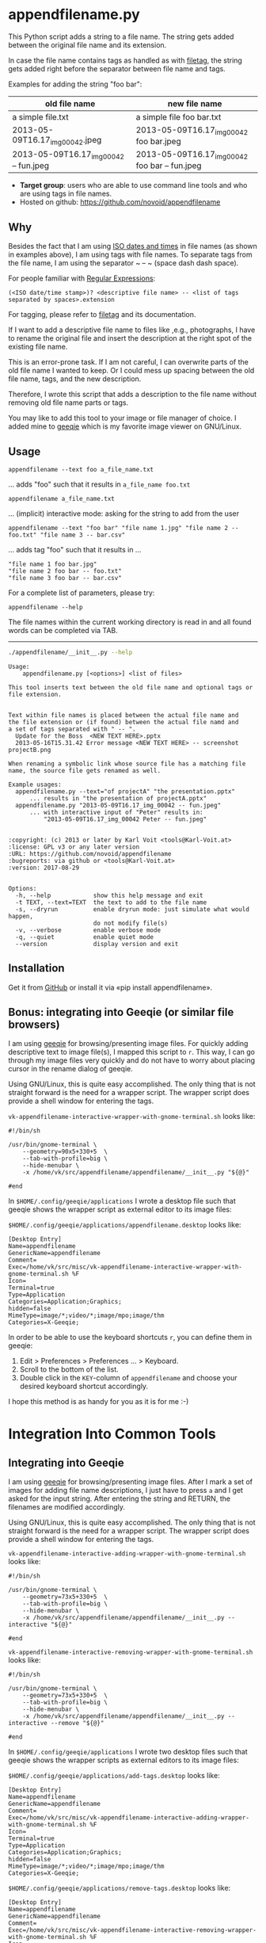* appendfilename.py

[[file:bin/screencast.gif]]

This Python script adds a string to a file name. The string gets added
between the original file name and its extension.

In case the file name contains tags as handled as with [[https://github.com/novoid/filetag][filetag]], the
string gets added right before the separator between file name and
tags.

Examples for adding the string "foo bar":

| *old file name*                        | *new file name*                                |
|----------------------------------------+------------------------------------------------|
| a simple file.txt                      | a simple file foo bar.txt                      |
| 2013-05-09T16.17_img_00042.jpeg        | 2013-05-09T16.17_img_00042 foo bar.jpeg        |
| 2013-05-09T16.17_img_00042 -- fun.jpeg | 2013-05-09T16.17_img_00042 foo bar -- fun.jpeg |

- *Target group*: users who are able to use command line tools and who
  are using tags in file names.
- Hosted on github: https://github.com/novoid/appendfilename

** Why

Besides the fact that I am using [[https://en.wikipedia.org/wiki/Iso_date][ISO dates and times]] in file names
(as shown in examples above), I am using tags with file names. To
separate tags from the file name, I am using the separator ~ -- ~
(space dash dash space).

For people familiar with [[https://en.wikipedia.org/wiki/Regex][Regular Expressions]]:

: (<ISO date/time stamp>)? <descriptive file name> -- <list of tags separated by spaces>.extension

For tagging, please refer to [[https://github.com/novoid/filetag][filetag]] and its documentation.

If I want to add a descriptive file name to files like ,e.g.,
photographs, I have to rename the original file and insert the
description at the right spot of the existing file name.

This is an error-prone task. If I am not careful, I can overwrite
parts of the old file name I wanted to keep. Or I could mess up
spacing between the old file name, tags, and the new description.

Therefore, I wrote this script that adds a description to the file
name without removing old file name parts or tags.

You may like to add this tool to your image or file manager of
choice. I added mine to [[http://geeqie.sourceforge.net/][geeqie]] which is my favorite image viewer on
GNU/Linux.

** Usage

: appendfilename --text foo a_file_name.txt
... adds "foo" such that it results in ~a_file_name foo.txt~

: appendfilename a_file_name.txt
... (implicit) interactive mode: asking for the string to add from the user

: appendfilename --text "foo bar" "file name 1.jpg" "file name 2 -- foo.txt" "file name 3 -- bar.csv"
... adds tag "foo" such that it results in ...
: "file name 1 foo bar.jpg"
: "file name 2 foo bar -- foo.txt"
: "file name 3 foo bar -- bar.csv"

For a complete list of parameters, please try:
: appendfilename --help

The file names within the current working directory is read in and all
found words can be completed via TAB.

-----------------------

#+BEGIN_SRC sh :results output :wrap src
./appendfilename/__init__.py --help
#+END_SRC

#+BEGIN_src
Usage:
    appendfilename.py [<options>] <list of files>

This tool inserts text between the old file name and optional tags or file extension.


Text within file names is placed between the actual file name and
the file extension or (if found) between the actual file namd and
a set of tags separated with " -- ".
  Update for the Boss  <NEW TEXT HERE>.pptx
  2013-05-16T15.31.42 Error message <NEW TEXT HERE> -- screenshot projectB.png

When renaming a symbolic link whose source file has a matching file
name, the source file gets renamed as well.

Example usages:
  appendfilename.py --text="of projectA" "the presentation.pptx"
      ... results in "the presentation of projectA.pptx"
  appendfilename.py "2013-05-09T16.17_img_00042 -- fun.jpeg"
      ... with interactive input of "Peter" results in:
          "2013-05-09T16.17_img_00042 Peter -- fun.jpeg"


:copyright: (c) 2013 or later by Karl Voit <tools@Karl-Voit.at>
:license: GPL v3 or any later version
:URL: https://github.com/novoid/appendfilename
:bugreports: via github or <tools@Karl-Voit.at>
:version: 2017-08-29


Options:
  -h, --help            show this help message and exit
  -t TEXT, --text=TEXT  the text to add to the file name
  -s, --dryrun          enable dryrun mode: just simulate what would happen,
                        do not modify file(s)
  -v, --verbose         enable verbose mode
  -q, --quiet           enable quiet mode
  --version             display version and exit
#+END_src


** Installation

Get it from [[https://github.com/novoid/appendfilename][GitHub]] or install it via «pip install appendfilename».

** Bonus: integrating into Geeqie (or similar file browsers)

I am using [[http://geeqie.sourceforge.net/][geeqie]] for browsing/presenting image files. For quickly
adding descriptive text to image file(s), I mapped this script to
~r~. This way, I can go through my image files very quickly and do not
have to worry about placing cursor in the rename dialog of geeqie.

Using GNU/Linux, this is quite easy accomplished. The only thing that
is not straight forward is the need for a wrapper script. The wrapper
script does provide a shell window for entering the tags.

~vk-appendfilename-interactive-wrapper-with-gnome-terminal.sh~ looks like:
: #!/bin/sh
:
: /usr/bin/gnome-terminal \
:     --geometry=90x5+330+5  \
:     --tab-with-profile=big \
:     --hide-menubar \
:     -x /home/vk/src/appendfilename/appendfilename/__init__.py "${@}"
:
: #end

In ~$HOME/.config/geeqie/applications~ I wrote a desktop file such
that geeqie shows the wrapper script as external editor to its
image files:

~$HOME/.config/geeqie/applications/appendfilename.desktop~ looks like:
: [Desktop Entry]
: Name=appendfilename
: GenericName=appendfilename
: Comment=
: Exec=/home/vk/src/misc/vk-appendfilename-interactive-wrapper-with-gnome-terminal.sh %F
: Icon=
: Terminal=true
: Type=Application
: Categories=Application;Graphics;
: hidden=false
: MimeType=image/*;video/*;image/mpo;image/thm
: Categories=X-Geeqie;

In order to be able to use the keyboard shortcuts ~r~, you can define
them in geeqie:
1. Edit > Preferences > Preferences ... > Keyboard.
2. Scroll to the bottom of the list.
3. Double click in the ~KEY~-column of ~appendfilename~ and choose
   your desired keyboard shortcut accordingly.

I hope this method is as handy for you as it is for me :-)


* Integration Into Common Tools

** Integrating into Geeqie

I am using [[http://geeqie.sourceforge.net/][geeqie]] for browsing/presenting image files. After I
mark a set of images for adding file name descriptions, I just have to
press ~a~ and I get asked for the input string. After entering the string and
RETURN, the filenames are modified accordingly.

Using GNU/Linux, this is quite easy accomplished. The only thing that
is not straight forward is the need for a wrapper script. The wrapper
script does provide a shell window for entering the tags.

~vk-appendfilename-interactive-adding-wrapper-with-gnome-terminal.sh~ looks like:
: #!/bin/sh
:
: /usr/bin/gnome-terminal \
:     --geometry=73x5+330+5  \
:     --tab-with-profile=big \
:     --hide-menubar \
:     -x /home/vk/src/appendfilename/appendfilename/__init__.py --interactive "${@}"
:
: #end

~vk-appendfilename-interactive-removing-wrapper-with-gnome-terminal.sh~
looks like:
: #!/bin/sh
:
: /usr/bin/gnome-terminal \
:     --geometry=73x5+330+5  \
:     --tab-with-profile=big \
:     --hide-menubar \
:     -x /home/vk/src/appendfilename/appendfilename/__init__.py --interactive --remove "${@}"
:
: #end

In ~$HOME/.config/geeqie/applications~ I wrote two desktop files such
that geeqie shows the wrapper scripts as external editors to its
image files:

~$HOME/.config/geeqie/applications/add-tags.desktop~ looks like:
: [Desktop Entry]
: Name=appendfilename
: GenericName=appendfilename
: Comment=
: Exec=/home/vk/src/misc/vk-appendfilename-interactive-adding-wrapper-with-gnome-terminal.sh %F
: Icon=
: Terminal=true
: Type=Application
: Categories=Application;Graphics;
: hidden=false
: MimeType=image/*;video/*;image/mpo;image/thm
: Categories=X-Geeqie;

~$HOME/.config/geeqie/applications/remove-tags.desktop~ looks like:
: [Desktop Entry]
: Name=appendfilename
: GenericName=appendfilename
: Comment=
: Exec=/home/vk/src/misc/vk-appendfilename-interactive-removing-wrapper-with-gnome-terminal.sh %F
: Icon=
: Terminal=true
: Type=Application
: Categories=Application;Graphics;
: hidden=false
: MimeType=image/*;video/*;image/mpo;image/thm
: Categories=X-Geeqie;

In order to be able to use the keyboard shortcuts ~a~, you can define them in geeqie:
1. Edit > Preferences > Preferences ... > Keyboard.
2. Scroll to the bottom of the list.
3. Double click in the ~KEY~-column of ~appendfilename~
   and choose your desired keyboard shortcut accordingly.

I hope this method is as handy for you as it is for me :-)


** Integration into Thunar

[[https://en.wikipedia.org/wiki/Thunar][Thunar]] is a popular GNU/Linux file browser for the xfce environment.

Unfortunately, it is rather complicated to add custom commands to
Thunar. I found [[https://askubuntu.com/questions/403922/keyboard-shortcut-for-thunar-custom-actions][a good description]] which you might want to follow.

To my disappoinment, even this manual confguration is not stable
somehow. From time to time, the IDs of ~$HOME/.config/Thunar/uca.xml~
and ~$HOME/.config/Thunar/accels.scm~ differ.

For people using Org-mode, I automated the updating process (not the
initial adding process) to match IDs again:

Script for checking "tag": do it ~tag-ID~ and path in ~accels.scm~ match?
: #+BEGIN_SRC sh :var myname="tag"
: ID=`egrep -A 2 "<name>$myname" $HOME/.config/Thunar/uca.xml | grep unique-id | sed 's#.*<unique-id>##' | sed 's#<.*$##'`
: echo "$myname-ID of uca.xml: $ID"
: echo "In accels.scm: "`grep -i "$ID" $HOME/.config/Thunar/accels.scm`
: #+END_SRC

If they don't match, following script re-writes ~accels.scm~ with the current ID:
: #+BEGIN_SRC sh :var myname="tag" :var myshortcut="<Alt>t"
: ID=`egrep -A 2 "<name>$myname" $HOME/.config/Thunar/uca.xml | grep unique-id | sed 's#.*<unique-id>##' | sed 's#<.*$##'`
: echo "appending $myname-ID of uca.xml to accels.scm: $ID"
: mv $HOME/.config/Thunar/accels.scm $HOME/.config/Thunar/accels.scm.OLD
: grep -v "\"$myshortcut\"" $HOME/.config/Thunar/accels.scm.OLD > $HOME/.config/Thunar/accels.scm
: rm $HOME/.config/Thunar/accels.scm.OLD
: echo "(gtk_accel_path \"<Actions>/ThunarActions/uca-action-$ID\" \"$myshortcut\")" >> $HOME/.config/Thunar/accels.scm
: #+END_SRC

** Integration into Windows Explorer for single files

Create a registry file =add_appendfilename_to_context_menu.reg= and edit it
to meet the following template. Please make sure to replace the paths
(python, =USERNAME= and =appendfilename=) accordingly:

#+BEGIN_EXAMPLE
Windows Registry Editor Version 5.00

;; for files:

[HKEY_CLASSES_ROOT\*\shell\appendfilename]
@="appendfilename (single file)"

[HKEY_CLASSES_ROOT\*\shell\appendfilename\command]
@="C:\\Python36\\python.exe C:\\Users\\USERNAME\\src\\appendfilename\\appendfilename\\__init__.py -i \"%1\""
#+END_EXAMPLE

Execute the reg-file, confirm the warnings (you are modifying your
Windows registry after all) and cheer up when you notice "appendfilename
(single file)" in the context menu of your Windows Explorer.

As the heading and the link name suggests: [[https://stackoverflow.com/questions/6440715/how-to-pass-multiple-filenames-to-a-context-menu-shell-command][this method works on single
files]]. So if you select three files and invoke this context menu item,
you will get three different filetag-windows to tag one file each.

** Integration into Windows Explorer for single and multiple selected files

Create a batch file in your home directory. Adapt the paths to meet
your setup. The content looks like:

: C:\Python36\python.exe C:\Users\USERNAME\src\appendfilename\appendfilename\__init__.py -i %*

If you want to confirm the process (and see error messages and so
forth), you might want to append as well following line:

: set /p DUMMY=Hit ENTER to continue ...

My batch file is located in =C:\Users\USERNAME\bin\appendfilename.bat=. Now
create a lnk file for it (e.g., via Ctrl-Shift-drag), rename the lnk
file to =appendfilename.lnk= and move the lnk file to
=~/AppData/Roaming/Microsoft/Windows/SendTo/=.

This way, you get a nice entry in your context menu sub-menu "Send to"
which is also correctly tagging selection of files as if you put the
list of selected items to a single call of appendfilename.

** Integration into FreeCommander

[[http://freecommander.com/en/summary/][FreeCommander]] is a [[https://en.wikipedia.org/wiki/File_manager#Orthodox_file_managers][orthodox file manager]] for Windows. You can add
appendfilename as an favorite command:

- Tools → Favorite tools → Favorite tools edit... (S-C-y)
  - Create new toolbar (if none is present)
  - Icon for "Add new item"
    - Name: appendfilename
    - Program or folder: <Path to appendfilename.bar>
	- =appendfilename.bat= looks like: (please do modify the paths to meet your requirement)
        : C:\Python36\python.exe C:\Users\YOURUSERNAME\src\appendfilename\appendfilename\__init__.py %*
	  : REM optionally: set /p DUMMY=Hit ENTER to continue...
    - Start folder: =%ActivDir%=
    - Parameter: =%ActivSel%=
    - [X] Enclose each selected item with ="=
    - Hotkey: select next available one such as =Ctrl-1= (it gets overwritten below)
	- remember its name such as "Favorite tool 01"
  - OK

So far, we've got =appendfilename= added as a favorite command which can be
accessed via menu or icon toolbar and the selected keyboard shortcut.
If you want to assign a different keyboard shortcut than =Ctrl-1= like
=Alt-a= you might as well follow following procedure:

- Tools → Define keyboard shortcuts...
  - Scroll down to the last section "Favorite tools"
  - locate the name such as "Favorite tool 01"
  - Define your shortcut of choice like =Alt-a= in the right hand side of the window
    - If your shortcut is taken, you'll get a notification. Don't
      overwrite essential shortcuts you're using.
  - OK


* Related tools and workflows

This tool is part of a tool-set which I use to manage my digital files
such as photographs. My work-flows are described in [[http://karl-voit.at/managing-digital-photographs/][this blog posting]]
you might like to read.

In short:

For *tagging*, please refer to [[https://github.com/novoid/filetags][filetags]] and its documentation.

See [[https://github.com/novoid/date2name][date2name]] for easily adding ISO *time-stamps or date-stamps* to
files.

For *easily naming and tagging* files within file browsers that allow
integration of external tools, see [[https://github.com/novoid/appendfilename][appendfilename]] (once more) and
[[https://github.com/novoid/filetags][filetags]].

Moving to the archive folders is done using [[https://github.com/novoid/move2archive][move2archive]].

Having tagged photographs gives you many advantages. For example, I
automatically [[https://github.com/novoid/set_desktop_background_according_to_season][choose my *desktop background image* according to the
current season]].

Files containing an ISO time/date-stamp gets indexed by the
filename-module of [[https://github.com/novoid/Memacs][Memacs]].

Here is [[https://glt18-programm.linuxtage.at/events/321.html][a 45 minute talk I gave]] at [[https://glt18.linuxtage.at/][Linuxtage Graz 2018]] presenting the
idea of and workflows related to appendfilename and other handy tools
for file management:

[[https://media.ccc.de/v/GLT18_-_321_-_en_-_g_ap147_004_-_201804281550_-_the_advantages_of_file_name_conventions_and_tagging_-_karl_voit/][bin/2018-05-06 filetags demo slide for video preview with video button -- screenshots.png]]

* How to Thank Me

I'm glad you like my tools. If you want to support me:

- Send old-fashioned *postcard* per snailmail - I love personal feedback!
  - see [[http://tinyurl.com/j6w8hyo][my address]]
- Send feature wishes or improvements as an issue on GitHub
- Create issues on GitHub for bugs
- Contribute merge requests for bug fixes
- Check out my other cool [[https://github.com/novoid][projects on GitHub]]

* Local Variables                                                  :noexport:
# Local Variables:
# mode: auto-fill
# mode: flyspell
# eval: (ispell-change-dictionary "en_US")
# End:
